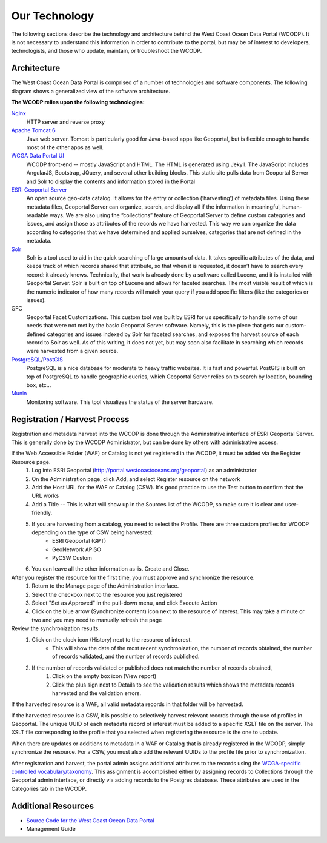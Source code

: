 ==============
Our Technology
==============
The following sections describe the technology and architecture behind the West Coast Ocean Data Portal (WCODP).  It is not necessary to understand this information in order to contribute to the portal, but may be of interest to developers, technologists, and those who  update, maintain, or troubleshoot the WCODP. 

Architecture
============
The West Coast Ocean Data Portal is comprised of a number of technologies and software components.  The following diagram shows a generalized view of the software architecture.

.. image:: images/WCODP_expanded_system_diagram.png
	:scale: 100 %
	:align: center


**The WCODP relies upon the following technologies:**

`Nginx`_
	HTTP server and reverse proxy

`Apache Tomcat 6`_
	Java web server.  Tomcat is particularly good for Java-based apps like Geoportal, but is flexible enough to handle most of the other apps as well.

`WCGA Data Portal UI`_
	WCODP front-end -- mostly JavaScript and HTML.  The HTML is generated using Jekyll. The JavaScript includes AngularJS, Bootstrap, JQuery, and several other building blocks.  This static site pulls data from Geoportal Server and Solr to display the contents and information stored in the Portal

`ESRI Geoportal Server`_ 
	An open source geo-data catalog.  It allows for the entry or collection (‘harvesting’) of metadata files. Using these metadata files, Geoportal Server can organize, search, and display all if the information in meaningful, human-readable ways. We are also using the “collections” feature of Geoportal Server to define custom categories and issues, and assign those as attributes of the records we have harvested. This way we can organize the data according to categories that we have determined and applied ourselves, categories that are not defined in the metadata.

`Solr`_
	Solr is a tool used to aid in the quick searching of large amounts of data. It takes specific attributes of the data, and keeps track of which records shared that attribute, so that when it is requested, it doesn’t have to search every record: it already knows. Technically, that work is already done by a software called Lucene, and it is installed with Geoportal Server. Solr is built on top of Lucene and allows for faceted searches. The most visible result of which is the numeric indicator of how many records will match your query if you add specific filters (like the categories or issues).

GFC 
	Geoportal Facet Customizations.  This custom tool was built by ESRI for us specifically to handle some of our needs that were not met by the basic Geoportal Server software. Namely, this is the piece that gets our custom-defined categories and issues indexed by Solr for faceted searches, and exposes the harvest source of each record to Solr as well. As of this writing, it does not yet, but may soon also facilitate in searching which records were harvested from a given source.

`PostgreSQL`_/`PostGIS`_
	PostgreSQL is a nice database for moderate to heavy traffic websites. It is fast and powerful. PostGIS is built on top of PostgreSQL to handle geographic queries, which Geoportal Server relies on to search by location, bounding box, etc…

`Munin`_
	Monitoring software. This tool visualizes the status of the server hardware.

.. _Nginx: http://wiki.nginx.org/Main
.. _Apache Tomcat 6: https://tomcat.apache.org/index.html
.. _WCGA Data Portal UI: https://github.com/Ecotrust/wc-data-registry
.. _ESRI Geoportal Server: https://github.com/Esri/geoportal-server
.. _Solr: http://lucene.apache.org/solr/
.. _PostgreSQL: http://www.postgresql.org/
.. _PostGIS: http://postgis.net/
.. _Munin: http://munin-monitoring.org/

.. seealso::

	Background on the selection of technologies for the West Coast Ocean Data Portal
		`WCGA RDF Data Registry Design Assessement <http://www.westcoastoceans.org/media/data_network_act/wcga_rdf_data_registry_design_assessment_2013.pdf>`_

Registration / Harvest Process
==============================

Registration and metadata harvest into the WCODP is done through the Adminstrative interface of ESRI Geoportal Server.  This is generally done by the WCODP Administrator, but can be done by others with administrative access.

If the Web Accessible Folder (WAF) or Catalog is not yet registered in the WCODP, it must be added via the Register Resource page.  
	1. Log into ESRI Geoportal (http://portal.westcoastoceans.org/geoportal) as an administrator
	2. On the Administration page, click Add, and select Register resource on the network
	3. Add the Host URL for the WAF or Catalog (CSW).  It's good practice to use the Test button to confirm that the URL works
	4. Add a Title -- This is what will show up in the Sources list of the WCODP, so make sure it is clear and user-friendly.
	5. If you are harvesting from a catalog, you need to select the Profile.  There are three custom profiles for WCODP depending on the type of CSW being harvested:
		* ESRI Geoportal (GPT)
		* GeoNetwork APISO
		* PyCSW Custom
	6. You can leave all the other information as-is.  Create and Close.

After you register the resource for the first time, you must approve and synchronize the resource.
	1. Return to the Manage page of the Administration interface.
	2. Select the checkbox next to the resource you just registered
	3. Select "Set as Approved" in the pull-down menu, and click Execute Action
	4. Click on the blue arrow (Synchronize content) icon next to the resource of interest.  This may take a minute or two and you may need to manually refresh the page

Review the synchronization results.
	1. Click on the clock icon (History) next to the resource of interest.  
		* This will show the date of the most recent synchronization, the number of records obtained, the number of records validated, and the number of records published.
	2. If the number of records validated or published does not match the number of records obtained, 
		1. Click on the empty box icon (View report)
		2. Click the plus sign next to Details to see the validation results which shows the metadata records harvested and the validation errors.

If the harvested resource is a WAF, all valid metadata records in that folder will be harvested.   

If the harvested resource is a CSW, it is possible to selectively harvest relevant records through the use of profiles in Geoportal.  The unique UUID of each metadata record of interest must be added to a specific XSLT file on the server.   The XSLT file corresponding to the profile that you selected when registering the resource is the one to update.

When there are updates or additions to metadata in a WAF or Catalog that is already registered in the WCODP, simply synchronize the resource.  For a CSW, you must also add the relevant UUIDs to the profile file prior to synchronization.

After registration and harvest, the portal admin assigns additional attributes to the records using the `WCGA-specific controlled vocabulary/taxonomy <https://docs.google.com/spreadsheets/d/1u302tn8UEtKlW1o2TpVwuG0xljpqJXUV29eYrx4LQmg/edit?usp=sharing>`_.  This assignment is accomplished either by assigning records to Collections through the Geoportal admin interface, or directly via adding records to the Postgres database.  These attributes are used in the Categories tab in the WCODP.


Additional Resources
====================
* `Source Code for the West Coast Ocean Data Portal <https://github.com/Ecotrust/wc-data-registry>`_
* Management Guide 


